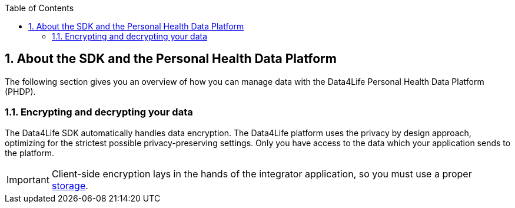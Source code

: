 // Settings:
:doctype: book
:toc: left
:toclevels: 4
:icons: font
:source-highlighter: prettify
:numbered:
:stylesdir: styles/
:imagesdir: images/
:linkcss:
// Variables:
:icons: font
:toc:
:compname-short: D4L
:compname-legal: D4L data4life gGmbH
:compname: Data4Life
:email-contact: contact@data4life.care
:email-docs: docs@data4life.care
:url-company: https://www.data4life.care
:url-docs: https://d4l.io
:prod-name: Data4Life
:app-name: Data4Life
:app-plat: Android
:phdp-plat: Personal Health Data Platform
:sw-name: {compname} {prod-name}
:sw-version: 1.7.0
:pub-type: Internal 
:pub-version: 1.00
:pub-status: draft
:pub-title: {software-name} {pub-type}
:copyright-year: 2020
:copyright-statement: (C) {copyright-year} {compname-legal}. All rights reserved.

== About the SDK and the {phdp-plat}

The following section gives you an overview of how you can manage data with the {compname} {phdp-plat} (PHDP).

=== Encrypting and decrypting your data

The {compname} SDK automatically handles data encryption.
The {compname} platform uses the privacy by design approach, optimizing for the strictest possible privacy-preserving settings.
Only you have access to the data which your application sends to the platform.

IMPORTANT: Client-side encryption lays in the hands of the integrator application, so you must use a proper <<Local storage, storage>>.
